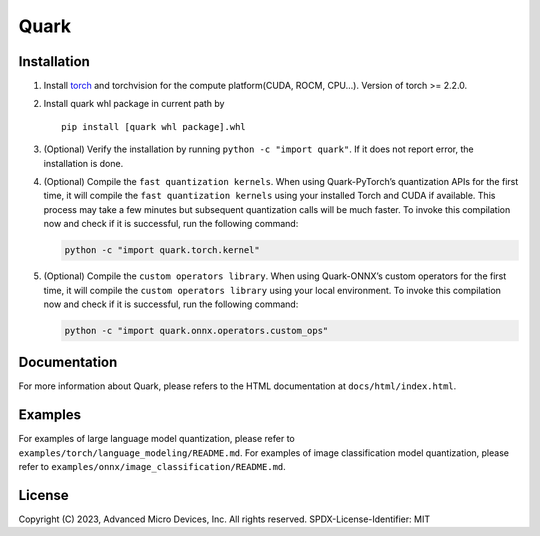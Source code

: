 Quark
=====

Installation
------------

1. Install `torch <https://pytorch.org/>`__ and torchvision for the
   compute platform(CUDA, ROCM, CPU…). Version of torch >= 2.2.0.

2. Install quark whl package in current path by

   ::

      pip install [quark whl package].whl

3. (Optional) Verify the installation by running
   ``python -c "import quark"``. If it does not report error, the
   installation is done.

4. (Optional) Compile the ``fast quantization kernels``. When using
   Quark-PyTorch’s quantization APIs for the first time, it will compile
   the ``fast quantization kernels`` using your installed Torch and CUDA
   if available. This process may take a few minutes but subsequent
   quantization calls will be much faster. To invoke this compilation
   now and check if it is successful, run the following command:

   .. code:: bash

      python -c "import quark.torch.kernel"

5. (Optional) Compile the ``custom operators library``. When using
   Quark-ONNX’s custom operators for the first time, it will compile the
   ``custom operators library`` using your local environment. To invoke
   this compilation now and check if it is successful, run the following
   command:

   .. code:: bash

      python -c "import quark.onnx.operators.custom_ops"

Documentation
-------------

For more information about Quark, please refers to the HTML
documentation at ``docs/html/index.html``.

Examples
--------

For examples of large language model quantization, please refer to
``examples/torch/language_modeling/README.md``. For examples of image
classification model quantization, please refer to
``examples/onnx/image_classification/README.md``.

License
-------

Copyright (C) 2023, Advanced Micro Devices, Inc. All rights reserved.
SPDX-License-Identifier: MIT
